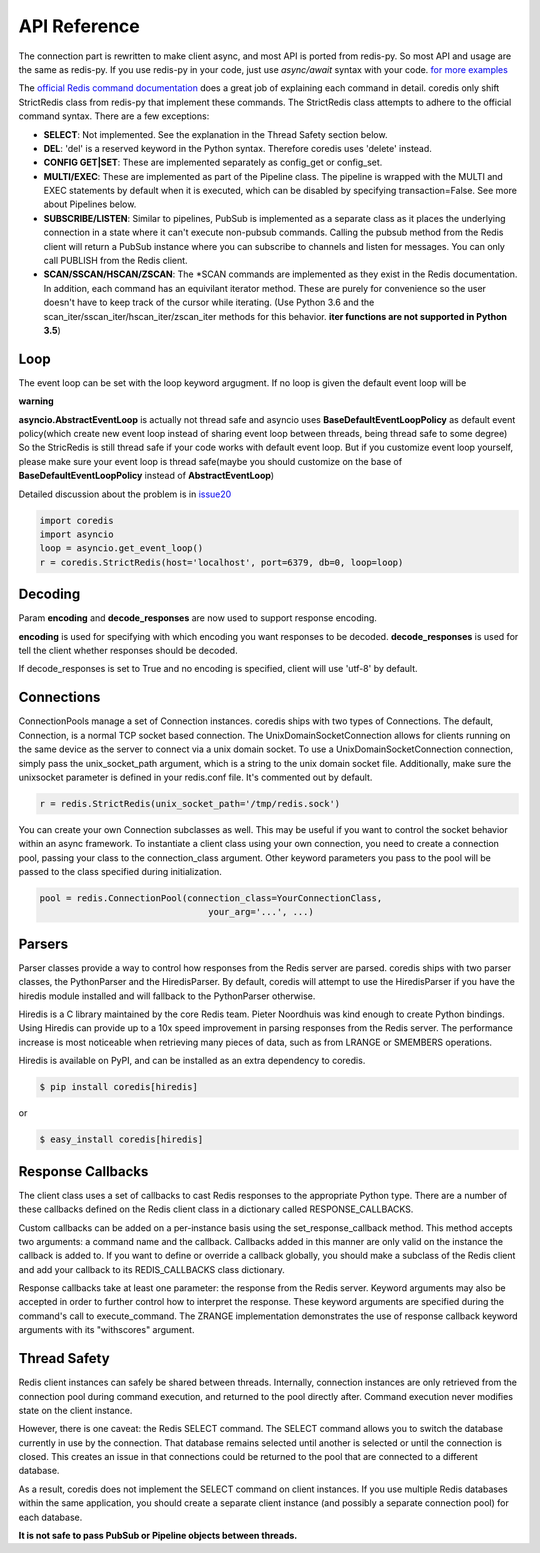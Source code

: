 API Reference
=============

The connection part is rewritten to make client async, and most API is ported from redis-py.
So most API and usage are the same as redis-py.
If you use redis-py in your code, just use `async/await` syntax with your code.
`for more examples <https://github.com/alisaifee/coredis/tree/master/examples>`_

The `official Redis command documentation <http://redis.io/commands>`_ does a
great job of explaining each command in detail. coredis only shift StrictRedis
class from redis-py that implement these commands. The StrictRedis class attempts to adhere
to the official command syntax. There are a few exceptions:

* **SELECT**: Not implemented. See the explanation in the Thread Safety section
  below.
* **DEL**: 'del' is a reserved keyword in the Python syntax. Therefore coredis
  uses 'delete' instead.
* **CONFIG GET|SET**: These are implemented separately as config_get or config_set.
* **MULTI/EXEC**: These are implemented as part of the Pipeline class. The
  pipeline is wrapped with the MULTI and EXEC statements by default when it
  is executed, which can be disabled by specifying transaction=False.
  See more about Pipelines below.
* **SUBSCRIBE/LISTEN**: Similar to pipelines, PubSub is implemented as a separate
  class as it places the underlying connection in a state where it can't
  execute non-pubsub commands. Calling the pubsub method from the Redis client
  will return a PubSub instance where you can subscribe to channels and listen
  for messages. You can only call PUBLISH from the Redis client.
* **SCAN/SSCAN/HSCAN/ZSCAN**: The \*SCAN commands are implemented as they
  exist in the Redis documentation.
  In addition, each command has an equivilant iterator method.
  These are purely for convenience so the user doesn't have to keep
  track of the cursor while iterating. (Use Python 3.6 and the scan_iter/sscan_iter/hscan_iter/zscan_iter
  methods for this behavior. **iter functions are not supported in Python 3.5**)

Loop
^^^^

The event loop can be set with the loop keyword argugment. If no loop is given
the default event loop will be

**warning**

**asyncio.AbstractEventLoop** is actually not thread safe and asyncio uses **BaseDefaultEventLoopPolicy** as default
event policy(which create new event loop instead of sharing event loop between threads,
being thread safe to some degree) So the StricRedis is still thread safe if your code works with default event loop.
But if you customize event loop yourself, please make sure your event loop is thread safe(maybe you should customize
on the base of **BaseDefaultEventLoopPolicy** instead of **AbstractEventLoop**)

Detailed discussion about the problem is in `issue20 <https://github.com/alisaifee/coredis/pull/20#issuecomment-285088890>`_

.. code-block:: python

    import coredis
    import asyncio
    loop = asyncio.get_event_loop()
    r = coredis.StrictRedis(host='localhost', port=6379, db=0, loop=loop)

Decoding
^^^^^^^^

Param **encoding** and **decode_responses** are now used to support response encoding.

**encoding** is used for specifying with which encoding you want responses to be decoded.
**decode_responses** is used for tell the client whether responses should be decoded.

If decode_responses is set to True and no encoding is specified, client will use 'utf-8' by default.

Connections
^^^^^^^^^^^

ConnectionPools manage a set of Connection instances. coredis ships with two
types of Connections. The default, Connection, is a normal TCP socket based
connection. The UnixDomainSocketConnection allows for clients running on the
same device as the server to connect via a unix domain socket. To use a
UnixDomainSocketConnection connection, simply pass the unix_socket_path
argument, which is a string to the unix domain socket file. Additionally, make
sure the unixsocket parameter is defined in your redis.conf file. It's
commented out by default.

.. code-block:: python

    r = redis.StrictRedis(unix_socket_path='/tmp/redis.sock')

You can create your own Connection subclasses as well. This may be useful if
you want to control the socket behavior within an async framework. To
instantiate a client class using your own connection, you need to create
a connection pool, passing your class to the connection_class argument.
Other keyword parameters you pass to the pool will be passed to the class
specified during initialization.

.. code-block:: python

    pool = redis.ConnectionPool(connection_class=YourConnectionClass,
                                    your_arg='...', ...)

Parsers
^^^^^^^

Parser classes provide a way to control how responses from the Redis server
are parsed. coredis ships with two parser classes, the PythonParser and the
HiredisParser. By default, coredis will attempt to use the HiredisParser if
you have the hiredis module installed and will fallback to the PythonParser
otherwise.

Hiredis is a C library maintained by the core Redis team. Pieter Noordhuis was
kind enough to create Python bindings. Using Hiredis can provide up to a
10x speed improvement in parsing responses from the Redis server. The
performance increase is most noticeable when retrieving many pieces of data,
such as from LRANGE or SMEMBERS operations.


Hiredis is available on PyPI, and can be installed as an extra dependency to
coredis.


.. code-block:: bash

    $ pip install coredis[hiredis]


or

.. code-block:: bash

    $ easy_install coredis[hiredis]

Response Callbacks
^^^^^^^^^^^^^^^^^^

The client class uses a set of callbacks to cast Redis responses to the
appropriate Python type. There are a number of these callbacks defined on
the Redis client class in a dictionary called RESPONSE_CALLBACKS.

Custom callbacks can be added on a per-instance basis using the
set_response_callback method. This method accepts two arguments: a command
name and the callback. Callbacks added in this manner are only valid on the
instance the callback is added to. If you want to define or override a callback
globally, you should make a subclass of the Redis client and add your callback
to its REDIS_CALLBACKS class dictionary.

Response callbacks take at least one parameter: the response from the Redis
server. Keyword arguments may also be accepted in order to further control
how to interpret the response. These keyword arguments are specified during the
command's call to execute_command. The ZRANGE implementation demonstrates the
use of response callback keyword arguments with its "withscores" argument.

Thread Safety
^^^^^^^^^^^^^

Redis client instances can safely be shared between threads. Internally,
connection instances are only retrieved from the connection pool during
command execution, and returned to the pool directly after. Command execution
never modifies state on the client instance.

However, there is one caveat: the Redis SELECT command. The SELECT command
allows you to switch the database currently in use by the connection. That
database remains selected until another is selected or until the connection is
closed. This creates an issue in that connections could be returned to the pool
that are connected to a different database.

As a result, coredis does not implement the SELECT command on client
instances. If you use multiple Redis databases within the same application, you
should create a separate client instance (and possibly a separate connection
pool) for each database.

**It is not safe to pass PubSub or Pipeline objects between threads.**
